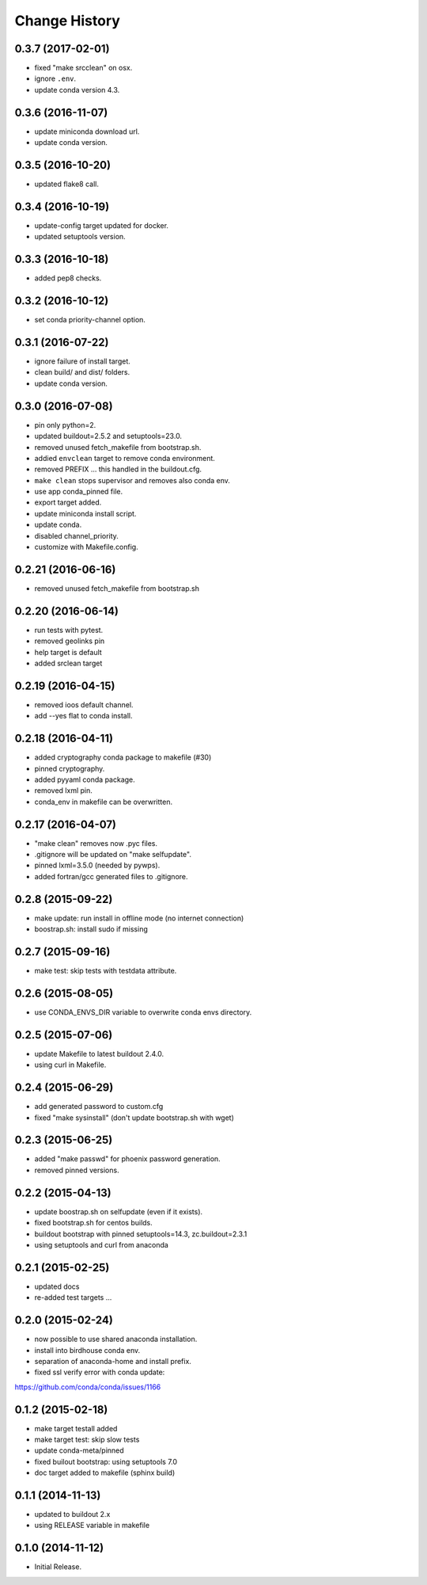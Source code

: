 Change History
**************


0.3.7 (2017-02-01)
==================

* fixed "make srcclean" on osx.
* ignore ``.env``.
* update conda version 4.3.

0.3.6 (2016-11-07)
==================

* update miniconda download url.
* update conda version.

0.3.5 (2016-10-20)
==================

* updated flake8 call.

0.3.4 (2016-10-19)
==================

* update-config target updated for docker.
* updated setuptools version.

0.3.3 (2016-10-18)
==================

* added pep8 checks.

0.3.2 (2016-10-12)
==================

* set conda priority-channel option.

0.3.1 (2016-07-22)
==================

* ignore failure of install target.
* clean build/ and dist/ folders.
* update conda version.

0.3.0 (2016-07-08)
==================

* pin only python=2.
* updated buildout=2.5.2 and setuptools=23.0.
* removed unused fetch_makefile from bootstrap.sh.
* addied ``envclean`` target to remove conda environment.
* removed PREFIX ... this handled in the buildout.cfg.
* ``make clean`` stops supervisor and removes also conda env.
* use app conda_pinned file.
* export target added.
* update miniconda install script.
* update conda.
* disabled channel_priority.
* customize with Makefile.config.

0.2.21 (2016-06-16)
==================

* removed unused fetch_makefile from bootstrap.sh

0.2.20 (2016-06-14)
===================

* run tests with pytest.
* removed geolinks pin
* help target is default
* added srclean target

0.2.19 (2016-04-15)
===================

* removed ioos default channel.
* add --yes flat to conda install.

0.2.18 (2016-04-11)
===================

* added cryptography conda package to makefile (#30)
* pinned cryptography.
* added pyyaml conda package.
* removed lxml pin.
* conda_env in makefile can be overwritten.

0.2.17 (2016-04-07)
===================

* "make clean" removes now .pyc files.
* .gitignore will be updated on "make selfupdate".
* pinned lxml=3.5.0 (needed by pywps). 
* added fortran/gcc generated files to .gitignore.

0.2.8 (2015-09-22)
==================

* make update: run install in offline mode (no internet connection)
* boostrap.sh: install sudo if missing

0.2.7 (2015-09-16)
==================

* make test: skip tests with testdata attribute.

0.2.6 (2015-08-05)
==================

* use CONDA_ENVS_DIR variable to overwrite conda envs directory.

0.2.5 (2015-07-06)
==================

* update Makefile to latest buildout 2.4.0.
* using curl in Makefile.

0.2.4 (2015-06-29)
==================

* add generated password to custom.cfg
* fixed "make sysinstall" (don't update bootstrap.sh with wget)

0.2.3 (2015-06-25)
==================

* added "make passwd" for phoenix password generation.
* removed pinned versions.

0.2.2 (2015-04-13)
==================

* update boostrap.sh on selfupdate (even if it exists).
* fixed bootstrap.sh for centos builds.
* buildout bootstrap with pinned setuptools=14.3, zc.buildout=2.3.1
* using setuptools and curl from anaconda

0.2.1 (2015-02-25)
==================

* updated docs
* re-added test targets ...  

0.2.0 (2015-02-24)
==================

* now possible to use shared anaconda installation.
* install into birdhouse conda env.
* separation of anaconda-home and install prefix.
* fixed ssl verify error with conda update:
https://github.com/conda/conda/issues/1166 

0.1.2 (2015-02-18)
==================

* make target testall added
* make target test: skip slow tests
* update conda-meta/pinned
* fixed builout bootstrap: using setuptools 7.0
* doc target added to makefile (sphinx build)

0.1.1 (2014-11-13)
==================

* updated to buildout 2.x
* using RELEASE variable in makefile

0.1.0 (2014-11-12)
==================

* Initial Release.
